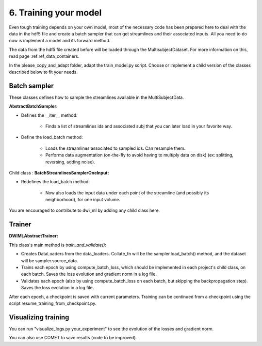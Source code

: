 6. Training your model
======================

Even tough training depends on your own model, most of the necessary code has been prepared here to deal with the data in the hdf5 file and create a batch sampler that can get streamlines and their associated inputs. All you need to do now is implement a model and its forward method.

The data from the hdf5 file created before will be loaded through the MultisubjectDataset. For more information on this, read page :ref:ref_data_containers.

In the please_copy_and_adapt folder, adapt the train_model.py script. Choose or implement a child version of the classes described below to fit your needs.

Batch sampler
-------------

These classes defines how to sample the streamlines available in the
MultiSubjectData.

**AbstractBatchSampler:**

- Defines the __iter__ method:

    - Finds a list of streamlines ids and associated subj that you can later load in your favorite way.

- Define the load_batch method:

    - Loads the streamlines associated to sampled ids. Can resample them.

    - Performs data augmentation (on-the-fly to avoid having to multiply data on disk) (ex: splitting, reversing, adding noise).

Child class : **BatchStreamlinesSamplerOneInput:**

- Redefines the load_batch method:

    - Now also loads the input data under each point of the streamline (and possibly its neighborhood), for one input volume.

You are encouraged to contribute to dwi_ml by adding any child class here.

Trainer
-------

**DWIMLAbstractTrainer:**

This class's main method is *train_and_validate()*:

- Creates DataLoaders from the data_loaders. Collate_fn will be the sampler.load_batch() method, and the dataset will be sampler.source_data.

- Trains each epoch by using compute_batch_loss, which should be implemented in each project's child class, on each batch. Saves the loss evolution and gradient norm in a log file.

- Validates each epoch (also by using compute_batch_loss on each batch, but skipping the backpropagation step). Saves the loss evolution in a log file.

After each epoch, a checkpoint is saved with current parameters. Training can be continued from a checkpoint using the script resume_training_from_checkpoint.py.

Visualizing training
--------------------

You can run "visualize_logs.py your_experiment" to see the evolution of the losses and gradient norm.

You can also use COMET to save results (code to be improved).

